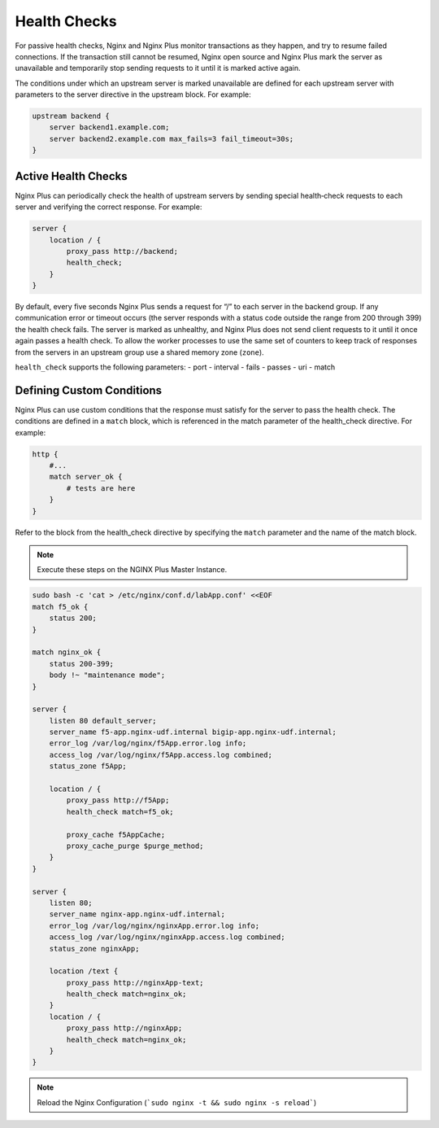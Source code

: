 Health Checks
--------------------------

For passive health checks, Nginx and Nginx Plus monitor transactions as they happen, and try to resume failed connections.
If the transaction still cannot be resumed, Nginx open source and Nginx Plus mark the server as unavailable and temporarily stop sending requests to it until it is marked active again.

The conditions under which an upstream server is marked unavailable are defined for each upstream server with parameters to the server directive in the upstream block.
For example:

.. code:: shell

  upstream backend {
      server backend1.example.com;
      server backend2.example.com max_fails=3 fail_timeout=30s;
  }

Active Health Checks
~~~~~~~~~~~~~~~~~~~~
Nginx Plus can periodically check the health of upstream servers by sending special health‑check requests to each server and verifying 
the correct response.
For example:

.. code:: shell

  server {
      location / {
          proxy_pass http://backend;
          health_check;
      }
  }

By default, every five seconds Nginx Plus sends a request for “/” to each server in the backend group. 
If any communication error or timeout occurs (the server responds with a status code outside the range from 200 through 399) the health check fails. The server is marked as unhealthy, and Nginx Plus does not send client requests to it until it once again passes a health check. To allow the worker processes to use the same set of counters to keep track of responses from the servers in an upstream group use a shared memory zone (``zone``).

``health_check`` supports the following parameters:
- port
- interval
- fails
- passes
- uri
- match

  
Defining Custom Conditions
~~~~~~~~~~~~~~~~~~~~~~~~~~
Nginx Plus can use custom conditions that the response must satisfy for the server to pass the health check. 
The conditions are defined in a ``match`` block, which is referenced in the match parameter of the health_check directive.
For example:

.. code:: shell

  http {
      #...
      match server_ok {
          # tests are here
      }
  }

Refer to the block from the health_check directive by specifying the ``match`` parameter and the name of the match block.

.. note:: Execute these steps on the NGINX Plus Master Instance.

.. code:: shell

    sudo bash -c 'cat > /etc/nginx/conf.d/labApp.conf' <<EOF
    match f5_ok {
        status 200;
    }

    match nginx_ok {
        status 200-399;
        body !~ "maintenance mode";
    }

    server {
        listen 80 default_server;
        server_name f5-app.nginx-udf.internal bigip-app.nginx-udf.internal;
        error_log /var/log/nginx/f5App.error.log info;  
        access_log /var/log/nginx/f5App.access.log combined;
        status_zone f5App;

        location / {
            proxy_pass http://f5App;
            health_check match=f5_ok;

            proxy_cache f5AppCache;
            proxy_cache_purge $purge_method;
        }
    }

    server {
        listen 80;
        server_name nginx-app.nginx-udf.internal;
        error_log /var/log/nginx/nginxApp.error.log info;  
        access_log /var/log/nginx/nginxApp.access.log combined;
        status_zone nginxApp;

        location /text {
            proxy_pass http://nginxApp-text;
            health_check match=nginx_ok;
        }
        location / {
            proxy_pass http://nginxApp;
            health_check match=nginx_ok;
        }
    }

.. note:: Reload the Nginx Configuration (```sudo nginx -t && sudo nginx -s reload```)
